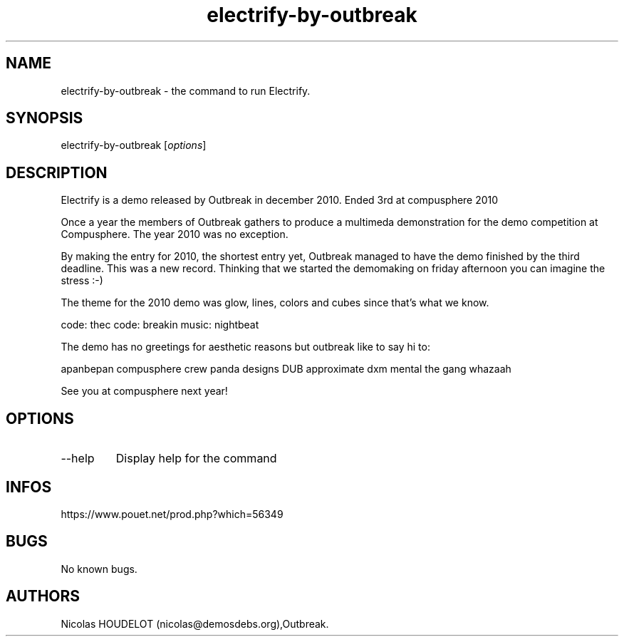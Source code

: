 .\" Automatically generated by Pandoc 3.1.3
.\"
.\" Define V font for inline verbatim, using C font in formats
.\" that render this, and otherwise B font.
.ie "\f[CB]x\f[]"x" \{\
. ftr V B
. ftr VI BI
. ftr VB B
. ftr VBI BI
.\}
.el \{\
. ftr V CR
. ftr VI CI
. ftr VB CB
. ftr VBI CBI
.\}
.TH "electrify-by-outbreak" "6" "2024-04-18" "Electrify User Manuals" ""
.hy
.SH NAME
.PP
electrify-by-outbreak - the command to run Electrify.
.SH SYNOPSIS
.PP
electrify-by-outbreak [\f[I]options\f[R]]
.SH DESCRIPTION
.PP
Electrify is a demo released by Outbreak in december 2010.
Ended 3rd at compusphere 2010
.PP
Once a year the members of Outbreak gathers to produce a multimeda
demonstration for the demo competition at Compusphere.
The year 2010 was no exception.
.PP
By making the entry for 2010, the shortest entry yet, Outbreak managed
to have the demo finished by the third deadline.
This was a new record.
Thinking that we started the demomaking on friday afternoon you can
imagine the stress :-)
.PP
The theme for the 2010 demo was glow, lines, colors and cubes since
that\[cq]s what we know.
.PP
code: thec code: breakin music: nightbeat
.PP
The demo has no greetings for aesthetic reasons but outbreak like to say
hi to:
.PP
apanbepan compusphere crew panda designs DUB approximate dxm mental the
gang whazaah
.PP
See you at compusphere next year!
.SH OPTIONS
.TP
--help
Display help for the command
.SH INFOS
.PP
https://www.pouet.net/prod.php?which=56349
.SH BUGS
.PP
No known bugs.
.SH AUTHORS
Nicolas HOUDELOT (nicolas\[at]demosdebs.org),Outbreak.
